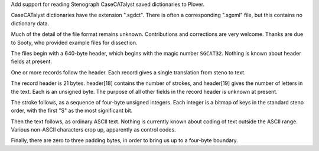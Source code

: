Add support for reading Stenograph CaseCATalyst saved dictionaries to Plover.

CaseCATalyst dictionaries have the extension ".sgdct". There is
often a corresponding ".sgxml" file, but this contains no dictionary
data.

Much of the detail of the file format remains unknown. Contributions
and corrections are very welcome. Thanks are due to Sooty,
who provided example files for dissection.

The files begin with a 640-byte header, which begins with the magic number
``SGCAT32``. Nothing is known about header fields at present.

One or more records follow the header. Each record gives a
single translation from steno to text.

The record header is 21 bytes. header[18] contains the number
of strokes, and header[19] gives the number of letters in
the text. Each is an unsigned byte. The purpose of all other
fields in the record header is unknown at present.

The stroke follows, as a sequence of four-byte unsigned integers.
Each integer is a bitmap of keys in the standard steno order,
with the first "S" as the most significant bit.

Then the text follows, as ordinary ASCII text. Nothing is
currently known about coding of text outside the ASCII range.
Various non-ASCII characters crop up, apparently as
control codes.

Finally, there are zero to three padding bytes, in order
to bring us up to a four-byte boundary.


